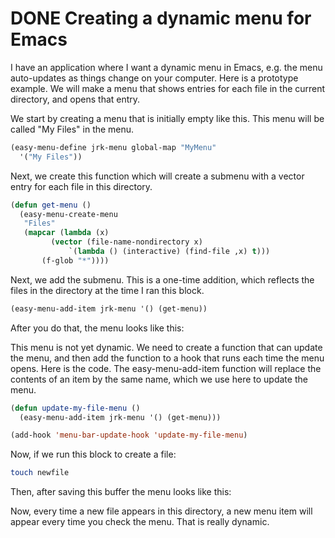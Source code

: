 * DONE Creating a dynamic menu for Emacs
  CLOSED: [2014-08-20 Wed 20:26]
  :PROPERTIES:
  :categories: emacs
  :date:     2014/08/20 20:26:18
  :updated:  2014/08/20 20:26:18
  :END:
I have an application where I want a dynamic menu in Emacs, e.g. the menu auto-updates as things change on your computer. Here is a prototype example. We will make a menu that shows entries for each file in the current directory, and opens that entry.

We start by creating a menu that is initially empty like this. This menu will be called "My Files" in the menu.

#+BEGIN_SRC emacs-lisp
(easy-menu-define jrk-menu global-map "MyMenu"
  '("My Files"))
#+END_SRC

#+RESULTS:

Next, we create this function which will create a submenu with a vector entry for each file in this directory.
#+BEGIN_SRC emacs-lisp
(defun get-menu ()
  (easy-menu-create-menu
   "Files"
   (mapcar (lambda (x)
	     (vector (file-name-nondirectory x)
		     `(lambda () (interactive) (find-file ,x) t)))
	   (f-glob "*"))))
#+END_SRC

#+RESULTS:
: get-menu

Next, we add the submenu. This is a one-time addition, which reflects the files in the directory at the time I ran this block.

#+BEGIN_SRC emacs-lisp
(easy-menu-add-item jrk-menu '() (get-menu))
#+END_SRC

#+RESULTS:

After you do that, the menu looks like this:

[[./Screen Shot 2014-08-20 at 8.14.00 PM.png]]

This menu is not yet dynamic. We need to create a function that can update the menu, and then add the function to a hook that runs each time the menu opens. Here is the code. The easy-menu-add-item function will replace the contents of an item by the same name, which we use here to update the menu.

#+BEGIN_SRC emacs-lisp
(defun update-my-file-menu ()
  (easy-menu-add-item jrk-menu '() (get-menu)))

(add-hook 'menu-bar-update-hook 'update-my-file-menu)
#+END_SRC

#+RESULTS:
| update-my-file-menu | undo-tree-update-menu-bar | menu-bar-update-buffers |


Now, if we run this block to create a file:

#+BEGIN_SRC sh
touch newfile
#+END_SRC

#+RESULTS:

Then, after saving this buffer the menu looks like this:


[[./Screen Shot 2014-08-20 at 8.17.50 PM.png]]

Now, every time a new file appears in this directory, a new menu item will appear every time you check the menu. That is really dynamic.


